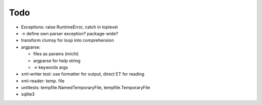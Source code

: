 Todo
----

* Exceptions: raise RuntimeError, catch in toplevel
* -> define own parser exception? package-wide?
* transform clumsy for loop into comprehension
* argparse: 

  * files as params (michi)
  * argparse for help string
  * -> keywords args

* xml-writer test: use formatter for output, direct ET for reading
* xml-reader: temp. file
* unittests: tempfile.NamedTemporaryFile, tempfile.TemporaryFile

* sqlite3
